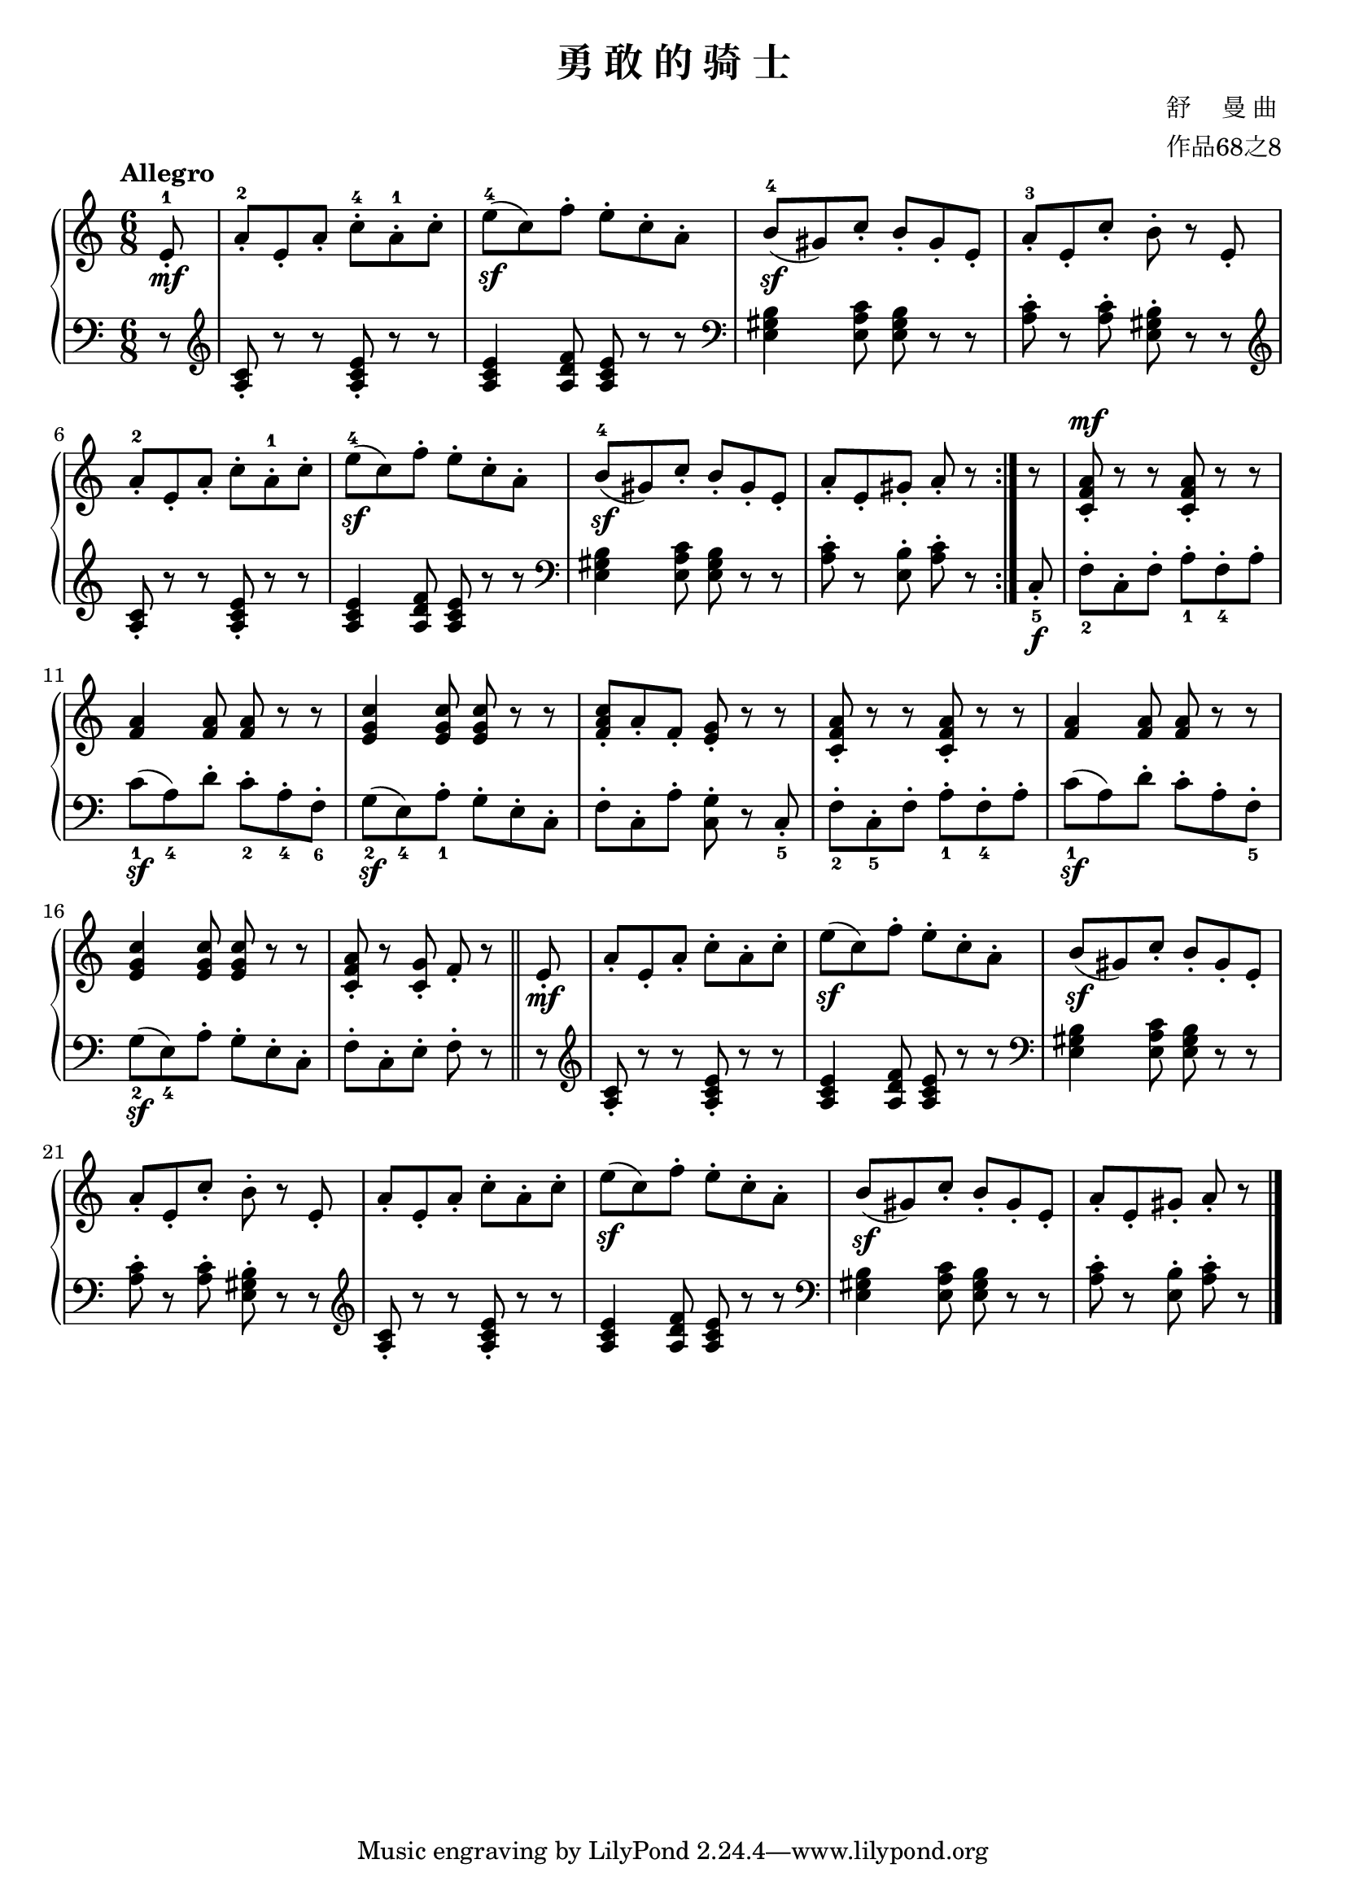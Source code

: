 \version "2.18.2"
% 《钢琴基础教材 修订版 第一册》 P66

\header {
  title = "勇 敢 的 骑 士"
  composer = \markup{ \column { "舒     曼 曲" "作品68之8"}}
}

keyTime = {
  \key c \major
  \time 6/8
}

upper = \relative c'' {
  \clef treble
  \keyTime
  \tempo "Allegro"
  
  \repeat volta 2 {
    \set Timing.measurePosition = #(ly:make-moment 5/8) e,8-1-.\mf |
    a8-2-. e-. a-. c-4-. a-1-. c-. |
    e8-4(\sf c) f-. e-. c-. a-. |
    b8-4(\sf gis) c-. b-. gis-. e-. |
    a8-3-. e-. c'-. b-. r e,-. |\break
    
    a8-.-2 e-. a-. c-. a-.-1 c-. |
    e8-4(\sf c) f-. e-. c-. a-. |
    b8-4(\sf gis) c-. b-. gis-. e-. |
    a8-. e-. gis-. a-. r
  }
  r8 |
  <c, f a>8-.^\mf r r q-. r r |\break
  
  <f a>4 q8 q r r |
  <e g c>4 q8 q r r |
  <f a c>8-. a-. f-. <e g>-. r r |
  <c f a>8-. r r q-. r r |
  <f a>4 q8 q r r |\break
  
  <e g c>4 q8 q r r |
  <c f a>8-. r <c g'>-. f-. r \bar"||" e-.\mf |
  a8-. e-. a-. c-. a-. c-. |
  e8(\sf c) f-. e-. c-. a-. |
  b8(\sf gis) c-. b-. gis-. e-. |\break
  
  a8-. e-. c'-. b-. r e,-. |
  a8-. e-. a-. c-. a-. c-. |
  e8(\sf c) f-. e-. c-. a-. |
  b8(\sf gis) c-. b-. gis-. e-. |
  a-. e-. gis-. a-. r \bar "|."
}

lower = \relative c {
  \clef bass
  \keyTime
  
  \repeat volta 2 {
    \set Timing.measurePosition = #(ly:make-moment 5/8) r8 |
    \clef treble <a' c>8-. r r <a c e>-. r r |
    <a c e>4 <a d f>8 <a c e> r r |
    \clef bass <e gis b>4 <e a c>8 <e gis b> r r |
    <a c>8-. r q-. <e gis b>-. r r |\break
    
    \clef treble <a c>8-. r r <a c e>-. r r |
    <a c e>4 <a d f>8 <a c e> r r |
    \clef bass <e gis b>4 <e a c>8 <e gis b> r r |
    <a c>8-. r <e b'>-. <a c>-. r
  }
  c,8_5-._\f |
  f8_2-. c-. f-. a_1-. f_4-. a-. |\break
  
  c8_1(\sf a_4) d-. c_2-. a_4-. f_6-. |
  g8_2(\sf e_4) a_1-. g-. e-. c-. |
  f8-. c-. a'-. <c, g'>-. r c_5-. |
  f8_2-. c_5-. f-. a_1-. f_4-. a-. |
  c8_1(\sf a) d-. c-. a-. f_5-. |\break
  
  g8_2(\sf e_4) a-. g-. e-. c-. |
  f8-. c-. e-. f-. r \bar "||" r |
  \clef treble <a c>8-. r r <a c e>-. r r |
  <a c e>4 <a d f>8 <a c e> r r |
  \clef bass <e gis b>4 <e a c>8 <e gis b> r r |\break
  
  <a c>8-. r q-. <e gis b>-. r r |
  \clef treble <a c>8-. r r <a c e>-. r r |
  <a c e>4 <a d f>8 <a c e> r r |
  \clef bass <e gis b>4 <e a c>8 <e gis b> r r |
  <a c>8-. r <e b'>-. <a c>-. r \bar "|."
}

\score {
  \new PianoStaff <<
    \new Staff = "upper" \upper
    \new Staff = "lower" \lower
  >>
  \layout {
    indent = 0\cm
  }
}

\score {
  \unfoldRepeats
  \new PianoStaff <<
    \new Staff = "upper" \upper
    \new Staff = "lower" \lower
  >>
  \midi { }
}